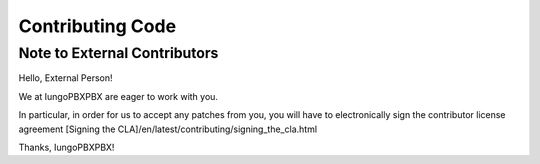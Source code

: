 *****************
Contributing Code
*****************

Note to External Contributors
-----------------------------

Hello, External Person!

We at IungoPBXPBX are eager to work with you. 

In particular, in order for us to accept any patches from you, you will have to
electronically sign the contributor license agreement [Signing the CLA]/en/latest/contributing/signing_the_cla.html

Thanks, IungoPBXPBX!

